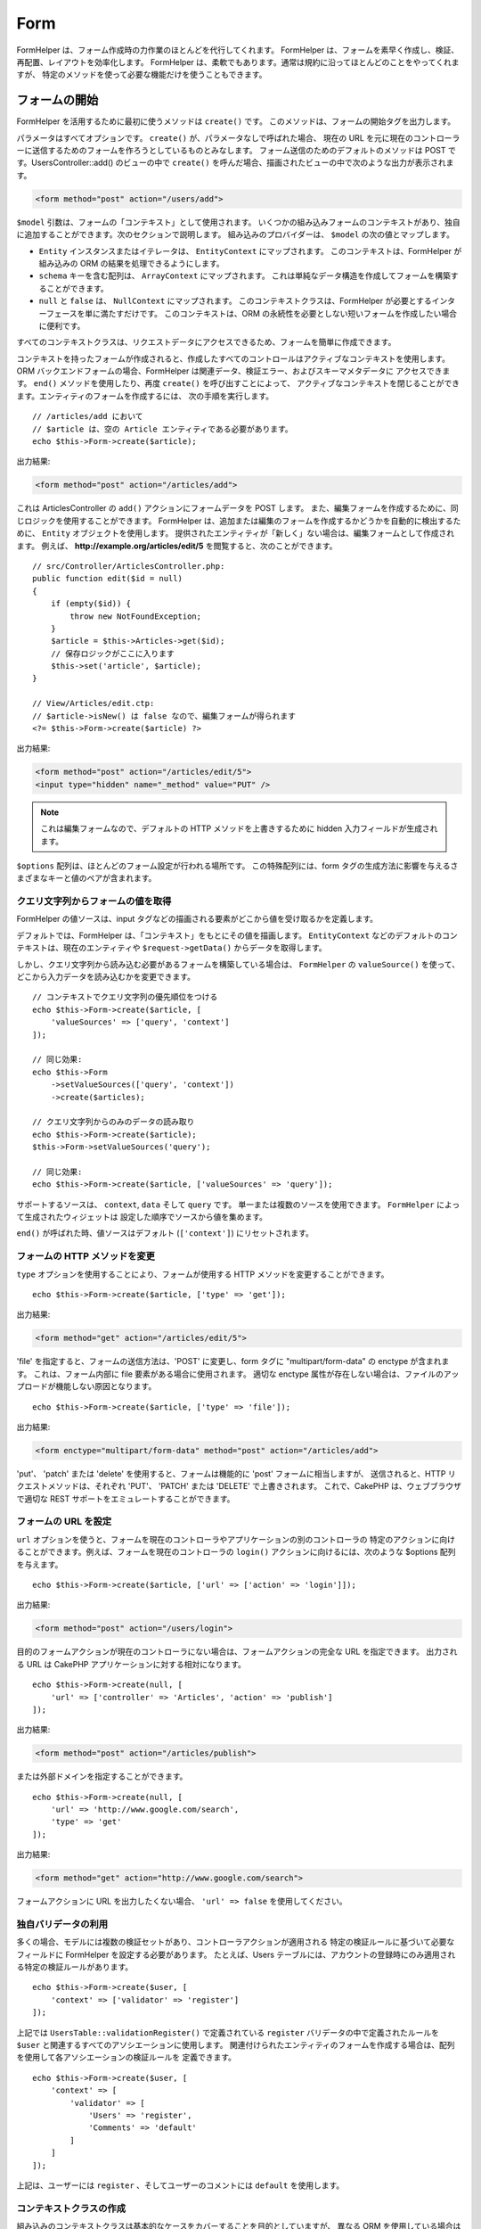 Form
####

.. php:namespace:: Cake\View\Helper

.. php:class:: FormHelper(View $view, array $config = [])

FormHelper は、フォーム作成時の力作業のほとんどを代行してくれます。
FormHelper は、フォームを素早く作成し、検証、再配置、レイアウトを効率化します。
FormHelper は、柔軟でもあります。通常は規約に沿ってほとんどのことをやってくれますが、
特定のメソッドを使って必要な機能だけを使うこともできます。

フォームの開始
==============

.. php:method:: create(mixed $model = null, array $options = [])

FormHelper を活用するために最初に使うメソッドは ``create()`` です。
このメソッドは、フォームの開始タグを出力します。

パラメータはすべてオプションです。 ``create()`` が、パラメータなしで呼ばれた場合、
現在の URL を元に現在のコントローラーに送信するためのフォームを作ろうとしているものとみなします。
フォーム送信のためのデフォルトのメソッドは POST です。UsersController::add() のビューの中で
``create()`` を呼んだ場合、描画されたビューの中で次のような出力が表示されます。

.. code-block:: html

    <form method="post" action="/users/add">

``$model`` 引数は、フォームの「コンテキスト」として使用されます。
いくつかの組み込みフォームのコンテキストがあり、独自に追加することができます。次のセクションで説明します。
組み込みのプロバイダーは、 ``$model`` の次の値とマップします。

* ``Entity`` インスタンスまたはイテレータは、 ``EntityContext`` にマップされます。
  このコンテキストは、FormHelper が組み込みの ORM の結果を処理できるようにします。
* ``schema`` キーを含む配列は、 ``ArrayContext`` にマップされます。
  これは単純なデータ構造を作成してフォームを構築することができます。
* ``null`` と ``false`` は、 ``NullContext`` にマップされます。
  このコンテキストクラスは、FormHelper が必要とするインターフェースを単に満たすだけです。
  このコンテキストは、ORM の永続性を必要としない短いフォームを作成したい場合に便利です。

すべてのコンテキストクラスは、リクエストデータにアクセスできるため、フォームを簡単に作成できます。

コンテキストを持ったフォームが作成されると、作成したすべてのコントロールはアクティブなコンテキストを使用します。
ORM バックエンドフォームの場合、FormHelper は関連データ、検証エラー、およびスキーマメタデータに
アクセスできます。 ``end()`` メソッドを使用したり、再度 ``create()`` を呼び出すことによって、
アクティブなコンテキストを閉じることができます。エンティティのフォームを作成するには、
次の手順を実行します。 ::

    // /articles/add において
    // $article は、空の Article エンティティである必要があります。
    echo $this->Form->create($article);

出力結果:

.. code-block:: html

    <form method="post" action="/articles/add">

これは ArticlesController の ``add()`` アクションにフォームデータを POST します。
また、編集フォームを作成するために、同じロジックを使用することができます。
FormHelper は、追加または編集のフォームを作成するかどうかを自動的に検出するために、
``Entity`` オブジェクトを使用します。
提供されたエンティティが「新しく」ない場合は、編集フォームとして作成されます。
例えば、 **http://example.org/articles/edit/5** を閲覧すると、次のことができます。 ::

    // src/Controller/ArticlesController.php:
    public function edit($id = null)
    {
        if (empty($id)) {
            throw new NotFoundException;
        }
        $article = $this->Articles->get($id);
        // 保存ロジックがここに入ります
        $this->set('article', $article);
    }

    // View/Articles/edit.ctp:
    // $article->isNew() は false なので、編集フォームが得られます
    <?= $this->Form->create($article) ?>

出力結果:

.. code-block:: html

    <form method="post" action="/articles/edit/5">
    <input type="hidden" name="_method" value="PUT" />

.. note::

    これは編集フォームなので、デフォルトの HTTP メソッドを上書きするために
    hidden 入力フィールドが生成されます。

``$options`` 配列は、ほとんどのフォーム設定が行われる場所です。
この特殊配列には、form タグの生成方法に影響を与えるさまざまなキーと値のペアが含まれます。

.. _form-values-from-query-string:

クエリ文字列からフォームの値を取得
--------------------------------------

.. versionadded:: 3.4.0

FormHelper の値ソースは、input タグなどの描画される要素がどこから値を受け取るかを定義します。

デフォルトでは、FormHelper は、「コンテキスト」をもとにその値を描画します。
``EntityContext`` などのデフォルトのコンテキストは、現在のエンティティや
``$request->getData()`` からデータを取得します。

しかし、クエリ文字列から読み込む必要があるフォームを構築している場合は、 ``FormHelper`` の
``valueSource()`` を使って、どこから入力データを読み込むかを変更できます。 ::

    // コンテキストでクエリ文字列の優先順位をつける
    echo $this->Form->create($article, [
        'valueSources' => ['query', 'context']
    ]);

    // 同じ効果:
    echo $this->Form
        ->setValueSources(['query', 'context'])
        ->create($articles);

    // クエリ文字列からのみのデータの読み取り
    echo $this->Form->create($article);
    $this->Form->setValueSources('query');

    // 同じ効果:
    echo $this->Form->create($article, ['valueSources' => 'query']);

サポートするソースは、 ``context``, ``data`` そして ``query`` です。
単一または複数のソースを使用できます。 ``FormHelper`` によって生成されたウィジェットは
設定した順序でソースから値を集めます。

``end()`` が呼ばれた時、値ソースはデフォルト (``['context']``) にリセットされます。

フォームの HTTP メソッドを変更
------------------------------

``type`` オプションを使用することにより、フォームが使用する HTTP メソッドを変更することができます。 ::

    echo $this->Form->create($article, ['type' => 'get']);

出力結果:

.. code-block:: html

    <form method="get" action="/articles/edit/5">

'file' を指定すると、フォームの送信方法は、'POST' に変更し、form タグに
"multipart/form-data" の enctype が含まれます。
これは、フォーム内部に file 要素がある場合に使用されます。
適切な enctype 属性が存在しない場合は、ファイルのアップロードが機能しない原因となります。 ::

    echo $this->Form->create($article, ['type' => 'file']);

出力結果:

.. code-block:: html

   <form enctype="multipart/form-data" method="post" action="/articles/add">

'put'、 'patch' または 'delete' を使用すると、フォームは機能的に 'post' フォームに相当しますが、
送信されると、HTTP リクエストメソッドは、それぞれ 'PUT'、 'PATCH' または 'DELETE' で上書きされます。
これで、CakePHP は、ウェブブラウザで適切な REST サポートをエミュレートすることができます。

フォームの URL を設定
---------------------

``url`` オプションを使うと、フォームを現在のコントローラやアプリケーションの別のコントローラの
特定のアクションに向けることができます。例えば、フォームを現在のコントローラの ``login()``
アクションに向けるには、次のような $options 配列を与えます。 ::

    echo $this->Form->create($article, ['url' => ['action' => 'login']]);

出力結果:

.. code-block:: html

    <form method="post" action="/users/login">

目的のフォームアクションが現在のコントローラにない場合は、フォームアクションの完全な URL を指定できます。
出力される URL は CakePHP アプリケーションに対する相対になります。 ::

    echo $this->Form->create(null, [
        'url' => ['controller' => 'Articles', 'action' => 'publish']
    ]);

出力結果:

.. code-block:: html

    <form method="post" action="/articles/publish">

または外部ドメインを指定することができます。 ::

    echo $this->Form->create(null, [
        'url' => 'http://www.google.com/search',
        'type' => 'get'
    ]);

出力結果:

.. code-block:: html

    <form method="get" action="http://www.google.com/search">

フォームアクションに URL を出力したくない場合、 ``'url' => false`` を使用してください。

独自バリデータの利用
------------------------

多くの場合、モデルには複数の検証セットがあり、コントローラアクションが適用される
特定の検証ルールに基づいて必要なフィールドに FormHelper を設定する必要があります。
たとえば、Users テーブルには、アカウントの登録時にのみ適用される特定の検証ルールがあります。 ::

    echo $this->Form->create($user, [
        'context' => ['validator' => 'register']
    ]);

上記では ``UsersTable::validationRegister()`` で定義されている ``register``
バリデータの中で定義されたルールを ``$user`` と関連するすべてのアソシエーションに使用します。
関連付けられたエンティティのフォームを作成する場合は、配列を使用して各アソシエーションの検証ルールを
定義できます。 ::

    echo $this->Form->create($user, [
        'context' => [
            'validator' => [
                'Users' => 'register',
                'Comments' => 'default'
            ]
        ]
    ]);

上記は、ユーザーには ``register`` 、そしてユーザーのコメントには ``default`` を使用します。

コンテキストクラスの作成
------------------------

組み込みのコンテキストクラスは基本的なケースをカバーすることを目的としていますが、
異なる ORM を使用している場合は新しいコンテキストクラスを作成する必要があります。
このような状況では、 `Cake\\View\\Form\\ContextInterface
<https://api.cakephp.org/3.0/class-Cake.View.Form.ContextInterface.html>`_
を実装する必要があります。
このインターフェイスを実装すると、新しいコンテキストを FormHelper に追加することができます。
``View.beforeRender`` イベントリスナーやアプリケーションビュークラスで行うのが最善の方法です。 ::

    $this->Form->addContextProvider('myprovider', function ($request, $data) {
        if ($data['entity'] instanceof MyOrmClass) {
            return new MyProvider($request, $data);
        }
    });

コンテキストのファクトリ関数では、正しいエンティティタイプのフォームオプションを確認するための
ロジックを追加できます。一致する入力データが見つかった場合は、オブジェクトを返すことができます。
一致するものがない場合は null を返します。

.. _automagic-form-elements:

フォームコントロールの作成
==========================

.. php:method:: control(string $fieldName, array $options = [])

``control()`` メソッドを使うと完全なフォームコントロールを生成できます。これらのコントロールには、
必要に応じて、囲い込む div、label、コントロールウィジェット、および検証エラーが含まれます。
フォームコンテキストでメタデータを使用することにより、このメソッドは各フィールドに適切な
コントロールタイプを選択します。内部的に ``control()`` は FormHelper の他のメソッドを使います。

作成されるコントロールの型は、カラムのデータ型に依存します。

カラムの型
    得られたフォームのフィールド
string, uuid (char, varchar, その他)
    text
boolean, tinyint(1)
    checkbox
decimal
    number
float
    number
integer
    number
text
    textarea
text で、名前が password, passwd
    password
text で、名前が email
    email
text で、名前が tel, telephone, または phone
    tel
date
    day, month, および year の select
datetime, timestamp
    day, month, year, hour, minute, および meridian の select
time
    hour, minute, および meridian の select
binary
    file

``$options`` パラメータを使うと、必要な場合に特定のコントロールタイプを選択することができます。 ::

    echo $this->Form->control('published', ['type' => 'checkbox']);

.. _html5-required:

モデルのフィールドの検証ルールで入力が必須であり、空を許可しない場合は、囲い込む div は、
クラス名に ``required`` が追加されます。
required オプションを使用して自動的に必須フラグを無効にすることができます。 ::

    echo $this->Form->control('title', ['required' => false]);

フォーム全体のブラウザ検証トリガをスキップするには、
:php:meth:`~Cake\\View\\Helper\\FormHelper::submit()` を使って生成する入力ボタンに対して
``'formnovalidate' => true`` オプションを設定したり、
:php:meth:`~Cake\\View\\Helper\\FormHelper::create()` のオプションで
``'novalidate' => true`` を設定できます。

たとえば、User モデルに username (varchar), password (varchar), approved (datetime)
および quote (text) のフィールドがあるとします。FormHelper の control() メソッドを使用すると、
これらのフォームフィールドすべてに適切なコントロールを作成できます。 ::

    echo $this->Form->create($user);
    // Text
    echo $this->Form->control('username');
    // Password
    echo $this->Form->control('password');
    // Day, month, year, hour, minute, meridian
    echo $this->Form->control('approved');
    // Textarea
    echo $this->Form->control('quote');

    echo $this->Form->button('Add');
    echo $this->Form->end();

日付フィールドのいくつかのオプションを示すより広範な例::

    echo $this->Form->control('birth_dt', [
        'label' => '生年月日',
        'minYear' => date('Y') - 70,
        'maxYear' => date('Y') - 18,
    ]);

以下にある ``control()`` のための特定のオプションに加えて、
コントロールタイプと HTML 属性のオプションを指定することができます（例えば ``onfocus`` など）。

belongsTo または hasOne を使用していて select フィールドを作成する場合は、
Users コントローラに次のものを追加できます（User belongsTo Group を前提とします）。 ::

    $this->set('groups', $this->Users->Groups->find('list'));

その後、ビューテンプレートに以下を追加します。 ::

    echo $this->Form->control('group_id', ['options' => $groups]);

belongsToMany で関連付く Groups の選択ボックスを作成するには、
UsersController に以下を追加します。 ::

    $this->set('groups', $this->Users->Groups->find('list'));

その後、ビューテンプレートに以下を追加します。 ::

    echo $this->Form->control('groups._ids', ['options' => $groups]);

モデル名が2つ以上の単語、たとえば "UserGroup" で構成されている場合、
set() を使用してデータを渡すときは、データを次のように複数形とキャメルケース形式で
名前を付ける必要があります。 ::

    $this->set('userGroups', $this->UserGroups->find('list'));

.. note::

    送信ボタンを生成するために ``FormHelper::control()`` を使用しないでください。
    代わりに :php:meth:`~Cake\\View\\Helper\\FormHelper::submit()` を使用してください。

フィールドの命名規則
--------------------

コントロールウィジェットを作成するときは、フィールドの名前をフォームのエンティティに一致する属性の後に
指定する必要があります。たとえば、 ``$article`` のフォームを作成した場合、
そのプロパティの名前を付けたフィールドを作成します。例えば ``title`` 、 ``body`` と ``published`` 。

``association.fieldname`` を最初のパラメータとして渡すことで、関連するモデルや任意のモデルの
コントロールを作成できます。 ::

    echo $this->Form->control('association.fieldname');

フィールド名のドットは、ネストされたリクエストデータに変換されます。
たとえば、 ``0.comments.body`` という名前のフィールドを作成した場合、
``0[comments][body]`` のような名前属性が得られます。
この規則により、ORM でデータを簡単に保存できます。
さまざまなアソシエーションタイプの詳細は、 :ref:`associated-form-inputs` セクションにあります。

datetime に関連するコントロールを作成する場合、FormHelper はフィールドのサフィックスを追加します。
``year`` 、 ``month`` 、 ``day`` 、 ``hour`` 、 ``minute`` 、または ``meridian``
というフィールドが追加されていることがあります。エンティティがマーシャリングされると、
これらのフィールドは自動的に ``DateTime`` オブジェクトに変換されます。


オプション
----------

``FormHelper::control()`` は、多数のオプションをサポートしています。
``control()`` 自身のオプションに加えて、生成されたコントロールタイプに対するオプションと
HTML 属性を受け付けます。以下は ``FormHelper::control()`` で特有のオプションについて説明します。

* ``$options['type']`` type を指定することで、モデルの設定を上書きして、
  コントロールのタイプを強制することができます。 :ref:`automagic-form-elements`
  にあるフィールド型に加えて、 'file'、 'password'、および HTML5 で
  サポートされているすべてのタイプを作成することもできます。 ::

    echo $this->Form->control('field', ['type' => 'file']);
    echo $this->Form->control('email', ['type' => 'email']);

  出力結果:

  .. code-block:: html

    <div class="input file">
        <label for="field">Field</label>
        <input type="file" name="field" value="" id="field" />
    </div>
    <div class="input email">
        <label for="email">Email</label>
        <input type="email" name="email" value="" id="email" />
    </div>

* ``$options['label']`` 通常はコントロールに付随するラベル内に表示したい文字列を
  このキーに設定します。 ::

    echo $this->Form->control('name', [
        'label' => 'The User Alias'
    ]);

  出力結果:

  .. code-block:: html

    <div class="input">
        <label for="name">The User Alias</label>
        <input name="name" type="text" value="" id="name" />
    </div>

  あるいは、ラベルの出力を無効にするには、このキーに ``false`` を設定します。 ::

    echo $this->Form->control('name', ['label' => false]);

  出力結果:

  .. code-block:: html

    <div class="input">
        <input name="name" type="text" value="" id="name" />
    </div>

  これに配列を設定すると、 ``label`` 要素の追加オプションが提供されます。
  これを行う場合、配列中の ``text`` キーを使ってラベルテキストをカスタマイズすることができます。 ::

    echo $this->Form->control('name', [
        'label' => [
            'class' => 'thingy',
            'text' => 'The User Alias'
        ]
    ]);

  出力結果:

  .. code-block:: html

    <div class="input">
        <label for="name" class="thingy">The User Alias</label>
        <input name="name" type="text" value="" id="name" />
    </div>

* ``$options['error']`` このキーを使用すると、
  デフォルトのモデルエラーメッセージを無効にすることができ、
  たとえば国際化メッセージを設定するために使用できます。

  エラーメッセージの出力とフィールドクラスを無効にするには、
  error キーを ``false`` に設定してください。 ::

    echo $this->Form->control('name', ['error' => false]);

  モデルのエラーメッセージを上書きするには、
  元の検証エラーメッセージと一致するキーを持つ配列を使用します。 ::

    $this->Form->control('name', [
        'error' => ['Not long enough' => __('This is not long enough')]
    ]);

  上記のように、モデルにある各検証ルールに対してエラーメッセージを設定することができます。
  さらに、フォームに国際化メッセージを提供することもできます。

特定のタイプの入力を生成する
============================

汎用的な ``control()`` メソッドに加えて、 ``FormHelper`` には様々な種類の
コントロールタイプを生成するために個別のメソッドがあります。
これらは、コントロールウィジェットそのものを生成するのに使えますが、
完全に独自のフォームレイアウトを生成するために
:php:meth:`~Cake\\View\\Helper\\FormHelper::label()` や
:php:meth:`~Cake\\View\\Helper\\FormHelper::error()` といった
他のメソッドを組み合わせることができます。

.. _general-input-options:

共通オプション
--------------

さまざまなコントロール要素メソッドは、共通のオプションをサポートしています。
これらのオプションはすべて、 ``control()`` でもサポートされています。
繰り返しを減らすために、すべてのコントロールメソッドで共有される共通オプションは次の通りです。

* ``$options['id']`` このキーを設定すると、コントロールの DOM id の値が強制的に設定されます。
  これにより、設定可能な idPrefix が上書きされます。

* ``$options['default']`` コントロールフィールドのデフォルト値を設定します。
  この値は、フォームに渡されるデータにそのフィールドに関する値が含まれていない場合
  (または、一切データが渡されない場合) に使われます。
  明示的なデフォルト値は、スキーマで定義されたデフォルト値を上書きします。

  使用例::

    echo $this->Form->text('ingredient', ['default' => 'Sugar']);

  select フィールドを持つ例（"Medium" サイズがデフォルトで選択されます） ::

    $sizes = ['s' => 'Small', 'm' => 'Medium', 'l' => 'Large'];
    echo $this->Form->select('size', $sizes, ['default' => 'm']);

  .. note::

    checkbox をチェックする目的では ``default`` は使えません。その代わり、コントローラで
    ``$this->request->getData()`` の中の値をセットするか、またはコントロールオプションの
    ``checked`` を ``true`` にします。

    デフォルト値への代入の際 ``false`` を使うのは注意が必要です。
    ``false`` 値はコントロールフィールドのオプションを無効または除外するために使われます。
    そのため ``'default' => false`` では値を全く設定しません。
    代わりに ``'default' => 0`` を使用してください。

* ``$options['value']`` コントロールフィールドに特定の値を設定するために使用します。
  これは、Form、Entity、 ``request->getData()`` などのコンテキストから
  注入される可能性のある値を上書きします。

  .. note::

    コンテキストや valuesSource から値を取得しないようにフィールドを設定したい場合、
    ``$options['value']`` を ``''`` に設定する必要があります (もしくは ``null`` に設定) 。

上記のオプションに加えて、任意の HTML 属性を混在させることができます。
特に規定のないオプション名は HTML 属性として扱われ、生成された HTML のコントロール要素に反映されます。

.. versionchanged:: 3.3.0
    3.3.0 では、FormHelper は、自動的にデータベーススキーマで定義されたデフォルト値を使用します。
    ``schemaDefault`` オプションを ``false`` に設定することで、この動作を無効にすることができます。

select, checkbox, radio に関するオプション
------------------------------------------

* ``$options['value']`` は、選択型コントロール (すなわち型が select、date、time、datetime)
  と組み合わせて使用することもできます。
  コントロールが描画されたときにデフォルトで選択したい項目の値に 'value' を設定します。 ::

    echo $this->Form->time('close_time', [
        'value' => '13:30:00'
    ]);

  .. note::

    date および datetime コントロールの value キーには、UNIX タイムスタンプまたは
    DateTime オブジェクトを使用することもできます。

  ``multiple`` 属性を true に設定した select コントロールでは、
  デフォルトで選択したい値の配列を使うことができます。 ::

    echo $this->Form->select('rooms', [
        'multiple' => true,
        // 値 1 と 3 のオプションがデフォルトとして選択されます
        'default' => [1, 3]
    ]);

* ``$options['empty']`` ``true`` に設定すると、コントロールを空のままにします。

  選択リストに渡されると、ドロップダウンリストに空の値を持つ空白のオプションが作成されます。
  単なる空白の option の代わりにテキストを表示して空の value を使用する場合は、
  empty に文字列を渡してください。 ::

      echo $this->Form->select(
          'field',
          [1, 2, 3, 4, 5],
          ['empty' => '(一つ選ぶ)']
      );

  出力結果:

  .. code-block:: html

      <select name="field">
          <option value="">(一つ選ぶ)</option>
          <option value="0">1</option>
          <option value="1">2</option>
          <option value="2">3</option>
          <option value="3">4</option>
          <option value="4">5</option>
      </select>

  オプションは、キーと値のペアとして指定することもできます。

* ``$options['hiddenField']`` 一部のコントロールタイプ (checkbox や radio) では、
  hidden フィールドが作成されるため、 ``$this->request->getData()`` で値が指定されなくても
  キーが存在します。

  .. code-block:: html

    <input type="hidden" name="published" value="0" />
    <input type="checkbox" name="published" value="1" />

  これは ``$options['hiddenField'] = false`` とすることで無効にできます。 ::

    echo $this->Form->checkbox('published', ['hiddenField' => false]);

  出力結果:

  .. code-block:: html

    <input type="checkbox" name="published" value="1">

  フォーム上に複数のコントロールブロックを作成してグループ化する場合は、
  最初のコントロールを除くすべての入力でこのパラメータを使用する必要があります。
  hidden 入力がページ上の複数の場所にある場合は、入力値の最後のグループだけが保存されます。

  この例では Tertiary Colors だけが渡され、Primary Colors は上書きされます。

  .. code-block:: html

    <h2>Primary Colors</h2>
    <input type="hidden" name="color" value="0" />
    <label for="color-red">
        <input type="checkbox" name="color[]" value="5" id="color-red" />
        Red
    </label>

    <label for="color-blue">
        <input type="checkbox" name="color[]" value="5" id="color-blue" />
        Blue
    </label>

    <label for="color-yellow">
        <input type="checkbox" name="color[]" value="5" id="color-yellow" />
        Yellow
    </label>

    <h2>Tertiary Colors</h2>
    <input type="hidden" name="color" value="0" />
    <label for="color-green">
        <input type="checkbox" name="color[]" value="5" id="color-green" />
        Green
    </label>
    <label for="color-purple">
        <input type="checkbox" name="color[]" value="5" id="color-purple" />
        Purple
    </label>
    <label for="color-orange">
        <input type="checkbox" name="color[]" value="5" id="color-orange" />
        Orange
    </label>

  2番目の入力グループで ``'hiddenField'`` を無効にすると、この動作を防ぐことができます。

  'N' のように 0 以外の別の hidden フィールド値を設定することができます。 ::

      echo $this->Form->checkbox('published', [
          'value' => 'Y',
          'hiddenField' => 'N',
      ]);

日時関連オプション
------------------

* ``$options['timeFormat']`` 時間関連のコントロールセットの select コントロールの書式を
  指定するために使用されます。有効な値は ``12`` 、 ``24`` 、および ``null`` が含まれます。

* ``$options['minYear'], $options['maxYear']`` date/datetime コントロールと組み合わせて使用します。
  年の select フィールドに表示される値の下限および上限を定義します。

* ``$options['orderYear']`` date/datetime コントロールと組み合わせて使用します。
  年の値が設定される順序を定義します。
  有効な値は 'asc' と 'desc' です。
  デフォルト値は 'desc' です。

* ``$options['interval']`` このオプションは、分の select ボックスの間隔を指定します。 ::

    echo $this->Form->control('time', [
        'type' => 'time',
        'interval' => 15
    ]);

  上記は、分の select で 4 つの option を作成します。
  15 分間隔です。

* ``$options['round']`` どちらの方向に丸めるかを `up` または `down` で設定できます。
  デフォルトは null で、これは `interval` にしたがって四捨五入します。

* ``$options['monthNames']`` ``false`` の場合は、テキストの代わりに2桁の数字が使用されます。
  ``['01' => 'Jan', '02' => 'Feb', ...]`` のような配列を指定した場合、指定された配列が使用されます。

input 要素の作成
================

テキスト入力の作成
------------------

.. php:method:: text(string $name, array $options)

FormHelper で利用可能なメソッドには、さらに特定のフォーム要素を作成するためのものがあります。
これらのメソッドの多くでは、特別な $options パラメータを指定できます。
$options は主に (フォーム要素の DOM id の値のような) HTML タグの属性を指定するために使われます。 ::

    echo $this->Form->text('username', ['class' => 'users']);

出力結果:

.. code-block:: html

    <input name="username" type="text" class="users">

パスワード入力の作成
--------------------

.. php:method:: password(string $fieldName, array $options)

パスワードフィールドを作成します。 ::

    echo $this->Form->password('password');

出力結果:

.. code-block:: html

    <input name="password" value="" type="password">

非表示入力の作成
----------------

.. php:method:: hidden(string $fieldName, array $options)

非表示のフォーム入力を作成します。
例::

    echo $this->Form->hidden('id');

出力結果:

.. code-block:: html

    <input name="id" value="10" type="hidden" />

テキストエリアの作成
--------------------

.. php:method:: textarea(string $fieldName, array $options)

textarea コントロールフィールドを作成します。 ::

    echo $this->Form->textarea('notes');

出力結果:

.. code-block:: html

    <textarea name="notes"></textarea>

フォームが編集されると（すなわち、配列 ``$this->request->getData()`` に
``User`` モデルに渡すために保存された情報が含まれている場合）、生成される HTML には
``notes`` フィールドに対応する値が自動的に含まれます。
例:

.. code-block:: html

    <textarea name="notes" id="notes">
    This text is to be edited.
    </textarea>

.. note::

    ``textarea`` コントロールタイプでは ``$options`` 属性の ``'escape'`` キーにより、
    textarea の内容をエスケープするかどうかを指定できます。デフォルトは ``true`` です。

::

    echo $this->Form->textarea('notes', ['escape' => false]);
    // または....
    echo $this->Form->control('notes', ['type' => 'textarea', 'escape' => false]);


**オプション**

:ref:`general-input-options` に加えて、 textarea() はいくつかの固有のオプションをサポートします。

* ``$options['rows'], $options['cols']`` この 2 つのキーは行と列の数を指定します。 ::

    echo $this->Form->textarea('textarea', ['rows' => '5', 'cols' => '5']);

  出力結果:

.. code-block:: html

    <textarea name="textarea" cols="5" rows="5">
    </textarea>

チェックボックスの作成
----------------------

.. php:method:: checkbox(string $fieldName, array $options)

フォームのチェックボックス要素を作成します。また、このメソッドは、
指定されたフィールドのデータ送信を強制するための hidden フォーム入力を生成します。 ::

    echo $this->Form->checkbox('done');

出力結果:

.. code-block:: html

    <input type="hidden" name="done" value="0">
    <input type="checkbox" name="done" value="1">

$options 配列を使って checkbox の値を指定することもできます。 ::

    echo $this->Form->checkbox('done', ['value' => 555]);

出力結果:

.. code-block:: html

    <input type="hidden" name="done" value="0">
    <input type="checkbox" name="done" value="555">

FormHelper で hidden 入力を作成したくない場合は::

    echo $this->Form->checkbox('done', ['hiddenField' => false]);

出力結果:

.. code-block:: html

    <input type="checkbox" name="done" value="1">


ラジオボタンの作成
------------------

.. php:method:: radio(string $fieldName, array $options, array $attributes)

radio ボタン入力を作成します。

**属性**

* ``value`` - このラジオボタンがチェックされたときの値を示します。
* ``label`` - ウィジェットのラベルを表示するかどうかを示すブール値。
* ``hiddenField`` - radio() の結果に値 '' の hidden 入力を含めるかどうかを示すブール値。
  これは、非連続的なラジオセットを作成する場合に便利です。
* ``disabled`` - すべてのラジオボタンを無効にするには ``true`` または ``disabled`` に設定します。
* ``empty`` - 最初のオプションとして値 '' の入力を作成するには ``true`` に設定します。
  ``true`` のとき、radio ラベルは空になります。
  このオプションを文字列に設定すると、ラベル値を制御できます。

一般に ``$options`` は単純な キー => 値 のペアです。
ただし、カスタム属性をラジオボタンに配置する必要がある場合は、拡張形式を使用することができます。 ::

    echo $this->Form->radio(
        'favorite_color',
        [
            ['value' => 'r', 'text' => 'Red', 'style' => 'color:red;'],
            ['value' => 'u', 'text' => 'Blue', 'style' => 'color:blue;'],
            ['value' => 'g', 'text' => 'Green', 'style' => 'color:green;'],
        ]
    );

    // 出力結果
    <input type="hidden" name="favorite_color" value="">
    <label for="favorite-color-r">
        <input type="radio" name="favorite_color" value="r" style="color:red;" id="favorite-color-r">
        Red
    </label>
    <label for="favorite-color-u">
        <input type="radio" name="favorite_color" value="u" style="color:blue;" id="favorite-color-u">
        Blue
    </label>
    <label for="favorite-color-g">
        <input type="radio" name="favorite_color" value="g" style="color:green;" id="favorite-color-g">
        Green
    </label>

選択ピッカーの作成
------------------

.. php:method:: select(string $fieldName, array $options, array $attributes)

デフォルトで選択されているように ``$attributes['value']`` で指定されたオプションを指定して、
``$options`` の項目で設定された select 要素を作成します。
``$attributes`` 変数の 'empty' キーを ``true`` (デフォルト値は ``false``) に設定して、
空の値を持つ空白のオプションをドロップダウンリストの先頭に追加します。 ::

    $options = ['M' => 'Male', 'F' => 'Female'];
    echo $this->Form->select('gender', $options, ['empty' => true]);

出力結果:

.. code-block:: html

    <select name="gender">
    <option value=""></option>
    <option value="M">Male</option>
    <option value="F">Female</option>
    </select>

``select`` コントロールタイプでは、 ``'escape'`` という特別な ``$option`` 属性が使用でき、
ブール値を受け取り、HTML エンティティに select オプションの内容をエンコードするかどうかを決定します。
デフォルトは ``true`` です。 ::

    $options = ['M' => 'Male', 'F' => 'Female'];
    echo $this->Form->select('gender', $options, ['escape' => false]);

* ``$attributes['options']`` このキーでは、select コントロールまたは
  radio グループのオプションを手動で指定できます。
  'type' に 'radio' が指定されていない限り、FormHelper はターゲット出力が
  select コントロールであると仮定します。 ::

    echo $this->Form->select('field', [1,2,3,4,5]);

  出力結果:

  .. code-block:: html

    <select name="field">
        <option value="0">1</option>
        <option value="1">2</option>
        <option value="2">3</option>
        <option value="3">4</option>
        <option value="4">5</option>
    </select>

  オプションはキーと値のペアとしても提供できます。 ::

    echo $this->Form->select('field', [
        'Value 1' => 'Label 1',
        'Value 2' => 'Label 2',
        'Value 3' => 'Label 3'
    ]);

  出力結果:

  .. code-block:: html

    <select name="field">
        <option value="Value 1">Label 1</option>
        <option value="Value 2">Label 2</option>
        <option value="Value 3">Label 3</option>
    </select>

  optgroup 付きで select を生成したい場合は、データを階層形式で渡すだけです。
  これは複数のチェックボックスとラジオボタンでも機能しますが、optgroup の代わりに
  fieldset 要素で囲みます。 ::

    $options = [
       'Group 1' => [
          'Value 1' => 'Label 1',
          'Value 2' => 'Label 2'
       ],
       'Group 2' => [
          'Value 3' => 'Label 3'
       ]
    ];
    echo $this->Form->select('field', $options);

  出力結果:

  .. code-block:: html

    <select name="field">
        <optgroup label="Group 1">
            <option value="Value 1">Label 1</option>
            <option value="Value 2">Label 2</option>
        </optgroup>
        <optgroup label="Group 2">
            <option value="Value 3">Label 3</option>
        </optgroup>
    </select>

option タグ内で属性を生成するには::

    $options = [
        [ 'text' => 'Description 1', 'value' => 'value 1', 'attr_name' => 'attr_value 1' ],
        [ 'text' => 'Description 2', 'value' => 'value 2', 'attr_name' => 'attr_value 2' ],
        [ 'text' => 'Description 3', 'value' => 'value 3', 'other_attr_name' => 'other_attr_value' ],
    ];
    echo $this->Form->select('field', $options);

出力結果:

.. code-block:: html

    <select name="field">
        <option value="value 1" attr_name="attr_value 1">Description 1</option>
        <option value="value 2" attr_name="attr_value 2">Description 2</option>
        <option value="value 3" other_attr_name="other_attr_value">Description 3</option>
    </select>

* ``$attributes['multiple']`` select を出力するコントロールに対して
  'multiple' が ``true`` に設定されている場合、select は複数の選択を許可します。 ::

    echo $this->Form->select('field', $options, ['multiple' => true]);

  または、関連するチェックボックスのリストを出力するために 'multiple' を 'checkbox' に設定します。 ::

    $options = [
        'Value 1' => 'Label 1',
        'Value 2' => 'Label 2'
    ];
    echo $this->Form->select('field', $options, [
        'multiple' => 'checkbox'
    ]);

  出力結果:

  .. code-block:: html

      <input name="field" value="" type="hidden">
      <div class="checkbox">
        <label for="field-1">
         <input name="field[]" value="Value 1" id="field-1" type="checkbox">
         Label 1
         </label>
      </div>
      <div class="checkbox">
         <label for="field-2">
         <input name="field[]" value="Value 2" id="field-2" type="checkbox">
         Label 2
         </label>
      </div>

* ``$attributes['disabled']`` チェックボックスを作成するときは、このオプションを設定して、
  すべてまたは一部のチェックボックスを無効にすることができます。
  すべてのチェックボックスを無効にするには disabled を ``true`` にします。 ::

    $options = [
        'Value 1' => 'Label 1',
        'Value 2' => 'Label 2'
    ];
    echo $this->Form->select('field', $options, [
        'multiple' => 'checkbox',
        'disabled' => ['Value 1']
    ]);

  出力結果:

  .. code-block:: html

       <input name="field" value="" type="hidden">
       <div class="checkbox">
          <label for="field-1">
          <input name="field[]" disabled="disabled" value="Value 1" type="checkbox">
          Label 1
          </label>
       </div>
       <div class="checkbox">
          <label for="field-2">
          <input name="field[]" value="Value 2" id="field-2" type="checkbox">
          Label 2
          </label>
       </div>

ファイル入力の作成
------------------

.. php:method:: file(string $fieldName, array $options)

フォームにファイルアップロードのための項目を追加するためには、まずフォームの enctype を
"multipart/form-data" にする必要がありますので、create 関数で次のようにしています。 ::

    echo $this->Form->create($document, ['enctype' => 'multipart/form-data']);
    // または
    echo $this->Form->create($document, ['type' => 'file']);

次にフォームビューファイルに以下のいずれかを追加します。 ::

    echo $this->Form->control('submittedfile', [
        'type' => 'file'
    ]);

    // または
    echo $this->Form->file('submittedfile');

HTML 自体の制限により、'file' タイプの入力フィールドにデフォルト値を設定することはできません。
フォームを表示するたびに、内部の値は空に設定されます。

フォームの送信に際して file フィールドは、フォームを受信しようとしているスクリプトに対して拡張された
data 配列を提供します。

CakePHP が Windows サーバ上にインストールされている場合、上記の例について、
送信されるデータ配列内の値は次のように構成されます。
Unix 環境では 'tmp\_name' が異なったパスになります。 ::

    $this->request->data['submittedfile'] = [
        'name' => 'conference_schedule.pdf',
        'type' => 'application/pdf',
        'tmp_name' => 'C:/WINDOWS/TEMP/php1EE.tmp',
        'error' => 0, // Windows の場合、文字列になります。
        'size' => 41737,
    ];

この配列は PHP 自身によって生成されます。PHP が file フィールドを通してデータを
どう処理しているのかについては、 `PHP マニュアルのファイルアップロードのセクションをご覧ください
<https://secure.php.net/features.file-upload>`_ 。

.. note::

    ``$this->Form->file()`` を使う場合、 ``$this->Form->create()`` の中の
    type オプションを 'file' に設定することで、フォームのエンコーディングのタイプを設定できます。

日時入力の作成
--------------

.. php:method:: dateTime($fieldName, $options = [])

日付と時刻の select コントロールのセットを生成します。
このメソッドには、いくつかのオプションがあります。

* ``monthNames`` ``false`` の場合は、テキストの代わりに2桁の数字が使用されます。
  配列の場合は、指定された配列が使用されます。
* ``minYear`` 年の select フィールドで使用される最小の年
* ``maxYear`` 年の select フィールドで使用される最大の年
* ``interval`` 分を選択する間隔。
  デフォルトは 1 です。
* ``empty`` - ``true`` の場合、空の select オプションが表示されます。
  文字列の場合、その文字列は空の要素として表示されます。
* ``round`` - いずれかの方向に丸めたい場合は ``up`` または ``down`` に設定します。
  デフォルトは null です。
* ``default`` コントロールで使用されるデフォルト値。
  フィールド名と一致する ``$this->request->getData()`` の値は、この値を上書きします。
  デフォルトが指定されていない場合、 ``time()`` が使用されます。
* ``timeFormat`` 使用する時刻の形式、12 または 24 のいずれか。
* ``second`` 秒を有効にするために ``true`` に設定します。

コントロールの順序、およびコントロール間の要素/内容を制御するには、 ``dateWidget``
テンプレートを上書きします。デフォルトで ``dateWidget`` テンプレートは::

    {{year}}{{month}}{{day}}{{hour}}{{minute}}{{second}}{{meridian}}

特定の select ボックスにカスタムクラス/属性を含む datetime コントロールを作成するには、
各コンポーネントのオプションを使用できます。 ::

    echo $this->Form->datetime('released', [
        'year' => [
            'class' => 'year-classname',
        ],
        'month' => [
            'class' => 'month-class',
            'data-type' => 'month',
        ],
    ]);

これは、次の2つの select を作成します。

.. code-block:: html

    <select name="released[year]" class="year-class">
        <option value="" selected="selected"></option>
        <option value="00">0</option>
        <option value="01">1</option>
        <!-- .. 以下省略 .. -->
    </select>
    <select name="released[month]" class="month-class" data-type="month">
        <option value="" selected="selected"></option>
        <option value="01">January</option>
        <!-- .. 以下省略 .. -->
    </select>

時間入力の作成
--------------

.. php:method:: time($fieldName, $options = [])

``hour`` と ``minute`` に対してそれぞれ 24 時間と 60 分の 2 つの select 要素を作成します。
さらに、HTML 属性は、特定の ``type`` ごとに $options で指定することができます。
``$options['empty']`` が ``false`` の場合、select は空のオプションを含みません。

* ``empty`` - ``true`` の場合、空の select オプションが表示されます。
  文字列の場合、その文字列は空の要素として表示されます。
* ``default`` | ``value`` コントロールで使用されるデフォルト値。
  フィールド名と一致する ``$this->request->getData()`` の値は、この値を上書きします。
  デフォルトが指定されていない場合、 ``time()`` が使用されます。
* ``timeFormat`` 使用する時刻の形式、12 または 24 のいずれか。
  デフォルトは 24 です。
* ``second`` 秒を有効にするために ``true`` に設定します。
* ``interval`` 分を選択する間隔。
  デフォルトは 1 です。

たとえば、15 分単位で選択できる時間範囲を作成し、各 select ボックスにクラスを適用するには、
次のようにします。 ::

    echo $this->Form->time('released', [
        'interval' => 15,
        'hour' => [
            'class' => 'foo-class',
        ],
        'minute' => [
            'class' => 'bar-class',
        ],
    ]);

これは、次の2つの select を作成します。

.. code-block:: html

    <select name="released[hour]" class="foo-class">
        <option value="" selected="selected"></option>
        <option value="00">0</option>
        <option value="01">1</option>
        <!-- .. 中略 .. -->
        <option value="22">22</option>
        <option value="23">23</option>
    </select>
    <select name="released[minute]" class="bar-class">
        <option value="" selected="selected"></option>
        <option value="00">00</option>
        <option value="15">15</option>
        <option value="30">30</option>
        <option value="45">45</option>
    </select>

年入力の作成
------------

.. php:method:: year(string $fieldName, array $options = [])

``minYear`` から ``maxYear`` までを列挙する select 要素を作成します。
さらに、HTML 属性は、$options で指定することができます。
``$options ['empty']`` が ``false`` の場合、select は空のオプションを含みません。

* ``empty`` - ``true`` の場合、空の select オプションが表示されます。
  文字列の場合、その文字列は空の要素として表示されます。
* ``orderYear`` - セレクトオプションの年の値の順序。
  利用可能な値は 'asc' と 'desc'。デフォルトは 'desc' です。
* ``value`` コントロールの選択された値。
* ``maxYear`` select 要素で表示する最大の年。
* ``minYear`` select 要素に表示する最小の年。

たとえば、2000 年から今年までの年を作成するには、次のようにします。 ::

    echo $this->Form->year('purchased', [
        'minYear' => 2000,
        'maxYear' => date('Y')
    ]);

2009 年だった場合は、次のようになるでしょう。

.. code-block:: html

    <select name="purchased[year]">
    <option value=""></option>
    <option value="2009">2009</option>
    <option value="2008">2008</option>
    <option value="2007">2007</option>
    <option value="2006">2006</option>
    <option value="2005">2005</option>
    <option value="2004">2004</option>
    <option value="2003">2003</option>
    <option value="2002">2002</option>
    <option value="2001">2001</option>
    <option value="2000">2000</option>
    </select>

月入力の作成
------------

.. php:method:: month(string $fieldName, array $attributes)

月の名前を列挙した select 要素を作成します。 ::

    echo $this->Form->month('mob');

出力結果:

.. code-block:: html

    <select name="mob[month]">
    <option value=""></option>
    <option value="01">January</option>
    <option value="02">February</option>
    <option value="03">March</option>
    <option value="04">April</option>
    <option value="05">May</option>
    <option value="06">June</option>
    <option value="07">July</option>
    <option value="08">August</option>
    <option value="09">September</option>
    <option value="10">October</option>
    <option value="11">November</option>
    <option value="12">December</option>
    </select>

'monthNames' 属性に独自の月の名前を配列で設定することもできます。
また ``false`` を指定すると、月が数字で表示されます。
(注：デフォルトの月は、CakePHP の :doc:`/core-libraries/internationalization-and-localization`
機能でローカライズすることができます。) ::

    echo $this->Form->month('mob', ['monthNames' => false]);

日入力の作成
------------

.. php:method:: day(string $fieldName, array $attributes)

（数字の）日を列挙する select 要素を作成します。

あなたの選択した指示テキストで空のオプションを作成するには（たとえば、
最初のオプションは 'Day'）、次のようにテキストを最終パラメータとして指定できます。 ::

    echo $this->Form->day('created');

出力結果:

.. code-block:: html

    <select name="created[day]">
    <option value=""></option>
    <option value="01">1</option>
    <option value="02">2</option>
    <option value="03">3</option>
    ...
    <option value="31">31</option>
    </select>

時間入力の作成
--------------

.. php:method:: hour(string $fieldName, array $attributes)

時を列挙した select 要素を作成します。
format オプションを使用して、12 時間または 24 時間のピッカーを作成することができます。 ::

    echo $this->Form->hour('created', [
        'format' => 12
    ]);
    echo $this->Form->hour('created', [
        'format' => 24
    ]);

分入力の作成
------------

.. php:method:: minute(string $fieldName, array $attributes)

分を列挙した select 要素を作成します。
``interval`` オプションを使用して特定の値のみを含む select を作成することができます。
たとえば、10 分ずつ増やしたい場合は、次のようにします。 ::

    echo $this->Form->minute('created', [
        'interval' => 10
    ]);

午前と午後入力の作成
--------------------

.. php:method:: meridian(string $fieldName, array $attributes)

'am' と 'pm' を列挙した select 要素を生成します。

ラベルの作成
============

.. php:method:: label(string $fieldName, string $text, array $options)

label 要素を作成します。
``$fieldName`` は DOM id を生成するために使われます。
``$text`` が未定義の場合、 ``$fieldName`` はラベルのテキストを変えるために使われます。 ::

    echo $this->Form->label('User.name');
    echo $this->Form->label('User.name', 'Your username');

出力結果:

.. code-block:: html

    <label for="user-name">Name</label>
    <label for="user-name">Your username</label>

``$options`` は、HTML 属性の配列か、クラス名として使用される文字列のいずれかです。 ::

    echo $this->Form->label('User.name', null, ['id' => 'user-label']);
    echo $this->Form->label('User.name', 'Your username', 'highlight');

出力結果:

.. code-block:: html

    <label for="user-name" id="user-label">Name</label>
    <label for="user-name" class="highlight">Your username</label>

エラーの表示と確認
==================

.. php:method:: error(string $fieldName, mixed $text, array $options)

検証エラーが発生した場合に、指定されたフィールドに対して
$text で指定された検証エラーメッセージを表示します。

オプション:

- 'escape' エラーの内容を HTML エスケープするかどうかを指定するブール値。

.. TODO:: Add examples.

.. php:method:: isFieldError(string $fieldName)

指定された $fieldName に有効な検証エラーがある場合は ``true`` を返します。 ::

    if ($this->Form->isFieldError('gender')) {
        echo $this->Form->error('gender');
    }

.. note::

    :php:meth:`~Cake\\View\\Helper\\FormHelper::control()` を使用している場合、
    デフォルトでエラーは描画されます。

ボタンと submit 要素の作成
==========================

.. php:method:: submit(string $caption, array $options)

テキストとして ``$caption`` を使って submit 入力を作成します。
提供された ``$caption`` が画像への URL である場合、画像の送信ボタンが生成されます。
以下の場合::

    echo $this->Form->submit();

出力結果:

.. code-block:: html

    <div class="submit"><input value="Submit" type="submit"></div>

キャプションテキストの代わりにキャプションパラメータとして画像への相対 URL または
絶対 URL を渡すことができます。 ::

    echo $this->Form->submit('ok.png');

出力結果:

.. code-block:: html

    <div class="submit"><input type="image" src="/img/ok.png"></div>

submit 入力は、基本的なテキストやイメージが必要な場合に便利です。
より複雑なボタンの内容が必要な場合は、 ``button()`` を使用してください。

ボタン要素の作成
----------------

.. php:method:: button(string $title, array $options = [])

指定されたタイトルとデフォルトの "button" タイプの HTML ボタンを作成します。
``$options['type']`` を設定すると、次の3つの button タイプのどれかが出力されます。

#. submit: ``$this->Form->submit`` メソッド と同じです（デフォルト）。
#. reset: フォームのリセットボタンを作成します。
#. button: 標準の押しボタンを作成します。

::

    echo $this->Form->button('ボタン');
    echo $this->Form->button('別のボタン', ['type' => 'button']);
    echo $this->Form->button('フォームのリセット', ['type' => 'reset']);
    echo $this->Form->button('フォームの送信', ['type' => 'submit']);

出力結果:

.. code-block:: html

    <button type="submit">ボタン</button>
    <button type="button">別のボタン</button>
    <button type="reset">フォームのリセット</button>
    <button type="submit">フォームの送信</button>

``button`` コントロールタイプは ``escape`` オプションをサポートしています。
これはブール値を受け付け、デフォルトは ``false`` です。
これは、ボタンの ``$title`` を HTML エンコードするかどうかを決定します。 ::

    // エスケープされた HTML を描画します。
    echo $this->Form->button('<em>Submit Form</em>', [
        'type' => 'submit',
        'escape' => true
    ]);

フォームを閉じる
================

.. php:method:: end($secureAttributes = [])

``end()`` は、フォームを閉じて完成します。
多くの場合、 ``end()`` は終了タグだけを出力しますが、 ``end()`` を使うと、
FormHelper が :php:class:`Cake\\Controller\\Component\\SecurityComponent` に必要な
hidden フォーム要素を挿入できるようになります。

.. code-block:: php

    <?= $this->Form->create(); ?>

    <!-- フォーム要素はここにあります -->

    <?= $this->Form->end(); ?>

``$secureAttributes`` パラメータは、アプリケーションが ``SecurityComponent``
を使っているときに生成される hidden 入力に、追加の HTML 属性を渡すことを可能にします。
生成された hidden 入力に追加の属性を追加する必要がある場合は、
``$secureAttributes`` 引数を使用できます。 ::

    echo $this->Form->end(['data-type' => 'hidden']);

出力結果:

.. code-block:: html

    <div style="display:none;">
        <input type="hidden" name="_Token[fields]" data-type="hidden"
            value="2981c38990f3f6ba935e6561dc77277966fabd6d%3AAddresses.id">
        <input type="hidden" name="_Token[unlocked]" data-type="hidden"
            value="address%7Cfirst_name">
    </div>

.. note::

    アプリケーションで :php:class:`Cake\\Controller\\Component\\SecurityComponent`
    を使用している場合は、必ずフォームを ``end()`` で終わらせてください。

単独のボタンと POST リンクの作成
================================

.. php:method:: postButton(string $title, mixed $url, array $options = [])

    POST で送信する ``<form>`` と ``<button>`` タグを作ります。

    このメソッドは ``<form>`` 要素を作成します。
    なので、開かれたフォームの中でこのメソッドを使用しないでください。
    代わりに :php:meth:`Cake\\View\\Helper\\FormHelper::submit()` または
    :php:meth:`Cake\\View\\Helper\\FormHelper::button()` を使用して、
    開かれたフォームの中でボタンを作成してください。

.. php:method:: postLink(string $title, mixed $url = null, array $options = [])

    HTML リンクを作成しますが、POST メソッドを使用して URL にアクセスします。
    ブラウザで有効にするには JavaScript が必要です。

    このメソッドは ``<form>`` 要素を作成します。
    このメソッドを既存のフォームの中で使いたい場合は、 ``block`` オプションを使用して、
    新しいフォームがメインフォームの外部でレンダリング可能な
    :ref:`ビューブロック <view-blocks>` に設定されるようにする必要があります。

    あなたが探しているものがフォームを送信するボタンであれば、代わりに
    :php:meth:`Cake\\View\\Helper\\FormHelper::button()` または
    :php:meth:`Cake\\View\\Helper\\FormHelper::submit()` を使用してください。

    .. note::
        開いているフォームの中に postLink を入れないように注意してください。
        代わりに、 ``block`` オプションを使ってフォームを
	:ref:`view-blocks` にバッファリングしてください。


FormHelper で使用するテンプレートのカスタマイズ
===============================================

CakePHP の多くのヘルパーと同じように、FormHelper は、
作成する HTML をフォーマットするための文字列テンプレートを使用しています。
既定のテンプレートは、合理的な既定値のセットを意図していますが、
アプリケーションに合わせてテンプレートをカスタマイズする必要があるかもしれません。

ヘルパーが読み込まれたときにテンプレートを変更するには、コントローラにヘルパーを含めるときに
``templates`` オプションを設定することができます。 ::

    // View クラスの中で
    $this->loadHelper('Form', [
        'templates' => 'app_form',
    ]);

これは、 **config/app_form.php** の中のタグを読み込みます。
このファイルには、名前で索引付けされたテンプレートの配列が含まれている必要があります。 ::

    // config/app_form.php の中で
    return [
        'inputContainer' => '<div class="form-control">{{content}}</div>',
    ];

定義したテンプレートは、ヘルパーに含まれるデフォルトのテンプレートを置き換えます。
置き換えられていないテンプレートは引き続きデフォルト値を使用します。
``setTemplates()`` メソッドを使って実行時にテンプレートを変更することもできます。 ::

    $myTemplates = [
        'inputContainer' => '<div class="form-control">{{content}}</div>',
    ];
    $this->Form->setTemplates($myTemplates);
    // 3.4 より前
    $this->Form->templates($myTemplates);

.. warning::

    パーセント記号 (``%``) を含むテンプレート文字列には特別な注意が必要です。
    この文字の先頭に ``%%`` のようにもう一つパーセンテージを付ける必要があります。
    なぜなら、内部的なテンプレートは ``sprintf()`` で使用されるためにコンパイルされているからです。
    例: '<div style="width:{{size}}%%">{{content}}</div>'

テンプレート一覧
----------------

デフォルトのテンプレートのリスト、それらのデフォルトのフォーマット、そして期待される変数は
`FormHelper API ドキュメント
<https://api.cakephp.org/3.2/class-Cake.View.Helper.FormHelper.html#%24_defaultConfig>`_
で見つけることができます。

これらのテンプレートに加えて、 ``control()`` メソッドはコントロールコンテナごとに異なるテンプレートを
使用しようとします。たとえば、datetime コントロールを作成する場合、 ``datetimeContainer``
が存在する場合にはそれが使用されます。
そのコンテナがない場合、 ``inputContainer`` テンプレートが使用されます。
例えば::

    // 独自の HTML で囲まれた radio を追加
    $this->Form->templates([
        'radioContainer' => '<div class="form-radio">{{content}}</div>'
    ]);

    // 独自の div で囲まれた radio セットを作成
    echo $this->Form->radio('User.email_notifications', ['y', 'n']);

コンテナの制御と同様に、 ``control()`` メソッドはフォームグループごとに異なるテンプレートを
使用しようとします。フォームグループは、ラベルとコントロールの組み合わせです。
例えば、radio 入力を作成する時、 ``radioFormGroup`` が存在する場合、それが使用されます。
そのテンプレートが存在しない場合、デフォルトでは、ラベル＆入力の各セットは、
``formGroup`` テンプレートを使用して描画されます。
例えば::

    // 独自の radio フォームグループを追加
    $this->Form->setTemplates([
        'radioFormGroup' => '<div class="radio">{{label}}{{input}}</div>'
    ]);

テンプレートに追加のテンプレート変数を追加
------------------------------------------

独自のテンプレートにテンプレートプレースホルダを追加し、
コントロールを生成するときにプレースホルダを設定することができます。 ::

    // help プレースホルダ付きでテンプレートを追加
    $this->Form->setTemplates([
        'inputContainer' => '<div class="input {{type}}{{required}}">
            {{content}} <span class="help">{{help}}</span></div>'
    ]);

    // help 変数を設定し入力を生成
    echo $this->Form->control('password', [
        'templateVars' => ['help' => '少なくとも 8 文字の長さ。']
    ]);

.. versionadded:: 3.1
    templateVars オプションは 3.1.0 で追加されました。

チェックボックスとラジオのラベル外への移動
------------------------------------------

デフォルトでは、CakePHP はラベル要素内のチェックボックスとラジオボタンをネストします。
これにより、人気の CSS フレームワークとの統合に役立ちます。
ラベルの外に checkbox/radio 入力を配置する必要がある場合は、
テンプレートを変更することで行うことができます。 ::

    $this->Form->setTemplates([
        'nestingLabel' => '{{input}}<label{{attrs}}>{{text}}</label>',
        'formGroup' => '{{input}}{{label}}',
    ]);

これにより、ラジオボタンとチェックボックスがラベルの外側に描画されます。

フォーム全体の生成
==================

.. php:method:: controls(array $fields = [], $options = [])

fieldset で囲まれた指定された一連のコントロールセットを生成します。
生成されたフィールドを含めることで指定できます。 ::

    echo $this->Form->controls([
        'name',
        'email'
    ]);

オプションを使用して legend のテキストをカスタマイズすることができます。 ::

    echo $this->Form->controls($fields, ['legend' => 'Update news post']);

``$fields`` パラメータで追加のオプションを定義することによって、
生成されたコントロールをカスタマイズすることができます。 ::

    echo $this->Form->controls([
        'name' => ['label' => 'カスタムラベル']
    ]);

``fields`` をカスタマイズする場合、生成された legend/fieldset を制御するために
``$options`` パラメータを使用することができます。

- ``fieldset`` filedset を無効にするために ``false`` を設定してください。
  HTML 属性として適用するパラメータの配列を fieldset タグに渡すこともできます。
  空の配列を渡すと、fieldset は属性なしで表示されます。
- ``legend`` 生成されたコントロールセットの legend を無効にするために ``false`` を設定してください。
  または、legend のテキストをカスタマイズするための文字列を指定します。

例えば::

    echo $this->Form->allInputs(
        [
            'name' => ['label' => 'カスタムラベル']
        ],
        null,
        ['legend' => 'Update your post']
    );

fieldset を無効にすると、legend は出力されません。

.. php:method:: allControls(array $fields, $options = [])

このメソッドは ``controls()`` と密接に関係していますが、
``$fields`` 引数は現在のトップレベルエンティティの *全ての* フィールドにデフォルト設定されています。
生成されたコントロールから特定のフィールドを除外するには、fields パラメータで ``false`` を設定します。 ::

    echo $this->Form->allInputs(['password' => false]);

.. _associated-form-inputs:

関連データの入力を作成
======================

関連するデータのフォームを作成するのは簡単で、エンティティのデータ内のパスに密接に関連しています。
次のテーブルリレーションを仮定します。

* Authors HasOne Profiles
* Authors HasMany Articles
* Articles HasMany Comments
* Articles BelongsTo Authors
* Articles BelongsToMany Tags

アソシエーション付きで読み込まれた記事を編集していた場合、次のコントロールを作成できます。 ::

    $this->Form->create($article);

    // Article 入力
    echo $this->Form->control('title');

    // Author 入力 (belongsTo)
    echo $this->Form->control('author.id');
    echo $this->Form->control('author.first_name');
    echo $this->Form->control('author.last_name');

    // Author の profile (belongsTo + hasOne)
    echo $this->Form->control('author.profile.id');
    echo $this->Form->control('author.profile.username');

    // Tags 入力 (belongsToMany)
    echo $this->Form->control('tags.0.id');
    echo $this->Form->control('tags.0.name');
    echo $this->Form->control('tags.1.id');
    echo $this->Form->control('tags.1.name');

    // belongsToMany の複数選択要素
    echo $this->Form->control('tags._ids', [
        'type' => 'select',
        'multiple' => true,
        'options' => $tagList,
    ]);

    // 結合テーブルの入力 (articles_tags)
    echo $this->Form->control('tags.0._joinData.starred');
    echo $this->Form->control('tags.1._joinData.starred');

    // Comments 入力 (hasMany)
    echo $this->Form->control('comments.0.id');
    echo $this->Form->control('comments.0.comment');
    echo $this->Form->control('comments.1.id');
    echo $this->Form->control('comments.1.comment');

上記のコントロールは、コントローラ内の次のコードを使用して完成したエンティティグラフに
マーシャリングすることができます。 ::

    $article = $this->Articles->patchEntity($article, $this->request->getData(), [
        'associated' => [
            'Authors',
            'Authors.Profiles',
            'Tags',
            'Comments'
        ]
    ]);

独自ウィジェットの追加
======================

CakePHP を使うと、アプリケーションに独自のコントロールウィジェットを簡単に追加でき、
他のコントロールタイプと同様に使用することができます。
すべてのコアコントロールタイプはウィジェットとして実装されています。
つまり、独自の実装でコアウィジェットを上書きすることができます。

Widget クラスの構築
-------------------

Widget クラスは、とても単純で必須のインターフェースを持っています。
これらは :php:class:`Cake\\View\\Widget\\WidgetInterface` を実装しなければなりません。
このインターフェースを実装するには、 ``render(array $data)`` メソッドと
``secureFields(array $data)`` メソッドが必要です。
``render()`` メソッドは、ウィジェットを構築するためのデータ配列を受け取り、
ウィジェットの HTML 文字列を返すことが期待されています。
``secureFields()`` メソッドは、同様にデータ配列を受け取り、
このウィジェットで保護するフィールドのリストを含む配列を返すことが期待されています。
CakePHP がウィジェットを構築している場合、最初の引数として ``Cake\View\StringTemplate``
インスタンスを取得し、その後にあなたが定義した依存関係が続くことが期待できます。
autocomplete ウィジェットを作成したい場合、以下を実行できます。 ::

    namespace App\View\Widget;

    use Cake\View\Form\ContextInterface;
    use Cake\View\Widget\WidgetInterface;

    class AutocompleteWidget implements WidgetInterface
    {

        protected $_templates;

        public function __construct($templates)
        {
            $this->_templates = $templates;
        }

        public function render(array $data, ContextInterface $context)
        {
            $data += [
                'name' => '',
            ];
            return $this->_templates->format('autocomplete', [
                'name' => $data['name'],
                'attrs' => $this->_templates->formatAttributes($data, ['name'])
            ]);
        }

        public function secureFields(array $data)
        {
            return [$data['name']];
        }
    }

明らかに、これは非常に簡単な例ですが、独自ウィジェットの構築方法を示しています。

ウィジェットの使用
------------------

FormHelper を読み込むときや、
``addWidget()`` メソッドを使って独自のウィジェットを読み込むことができます。
FormHelper を読み込むとき、ウィジェットは設定として定義されます。 ::

    // View クラスの中で
    $this->loadHelper('Form', [
        'widgets' => [
            'autocomplete' => ['Autocomplete']
        ]
    ]);

あなたのウィジェットが他のウィジェットを必要とする場合は、それらの依存関係を宣言することによって
FormHelper に取り込ませることができます。 ::

    $this->loadHelper('Form', [
        'widgets' => [
            'autocomplete' => [
                'App\View\Widget\AutocompleteWidget',
                'text',
                'label'
            ]
        ]
    ]);

上記の例では、autocomplete ウィジェットは ``text`` と ``label`` ウィジェットに依存します。
ウィジェットがビューにアクセスする必要がある場合は、 ``_view`` 'ウィジェット' を使用してください。
autocomplete ウィジェットが作成されると、 ``text`` と ``label``
の名前に関連するウィジェットオブジェクトが渡されます。
``addWidget()`` メソッドを使ってウィジェットを追加すると、次のようになります。 ::

    // classname の使用。
    $this->Form->addWidget(
        'autocomplete',
        ['Autocomplete', 'text', 'label']
    );

    // インスタンスの使用 - 依存関係を解決する必要があります。
    $autocomplete = new AutocompleteWidget(
        $this->Form->getTemplater(),
        $this->Form->widgetRegistry()->get('text'),
        $this->Form->widgetRegistry()->get('label'),
    );
    $this->Form->addWidget('autocomplete', $autocomplete);

追加/置換されると、ウィジェットはコントロールの 'type' として使用できます。 ::

    echo $this->Form->control('search', ['type' => 'autocomplete']);

これは、 ``control()`` とまったく同じように label と囲い込む div を持つ独自ウィジェットを作成します。
あるいは、マジックメソッドを使用してコントロールウィジェットだけを作成することもできます。 ::

    echo $this->Form->autocomplete('search', $options);

SecurityComponent との連携
==========================

:php:meth:`Cake\\Controller\\Component\\SecurityComponent` には、
フォームをより安全で安全にするためのいくつかの機能があります。
コントローラに ``SecurityComponent`` を含めるだけで、フォームの改ざん防止機能が自動的に有効になります。

SecurityComponent を利用する際は、前述のようにフォームを閉じる際は、
必ず :php:meth:`~Cake\\View\\Helper\\FormHelper::end()` を使う必要があります。
これにより特別な ``_Token`` 入力が生成されます。

.. php:method:: unlockField($name)

    ``SecurityComponent`` によるフィールドのハッシュ化が行われないようにフィールドのロックを
    解除します。またこれにより、そのフィールドを JavaScript で操作できるようになります。
    ``$name`` には入力のためのエンティティのプロパティ名を指定します。 ::

        $this->Form->unlockField('id');

.. php:method:: secure(array $fields = [])

    フォームで使用されるフィールドを元にしたセキュリティハッシュを持つ hidden フィールドを生成します。


.. meta::
    :title lang=ja: FormHelper
    :description lang=ja: FormHelper は、フォームの作成を迅速に行い、検証、再配置、レイアウトを効率化します。
    :keywords lang=ja: form helper,cakephp form,form create,form input,form select,form file field,form label,form text,form password,form checkbox,form radio,form submit,form date time,form error,validate upload,unlock field,form security


